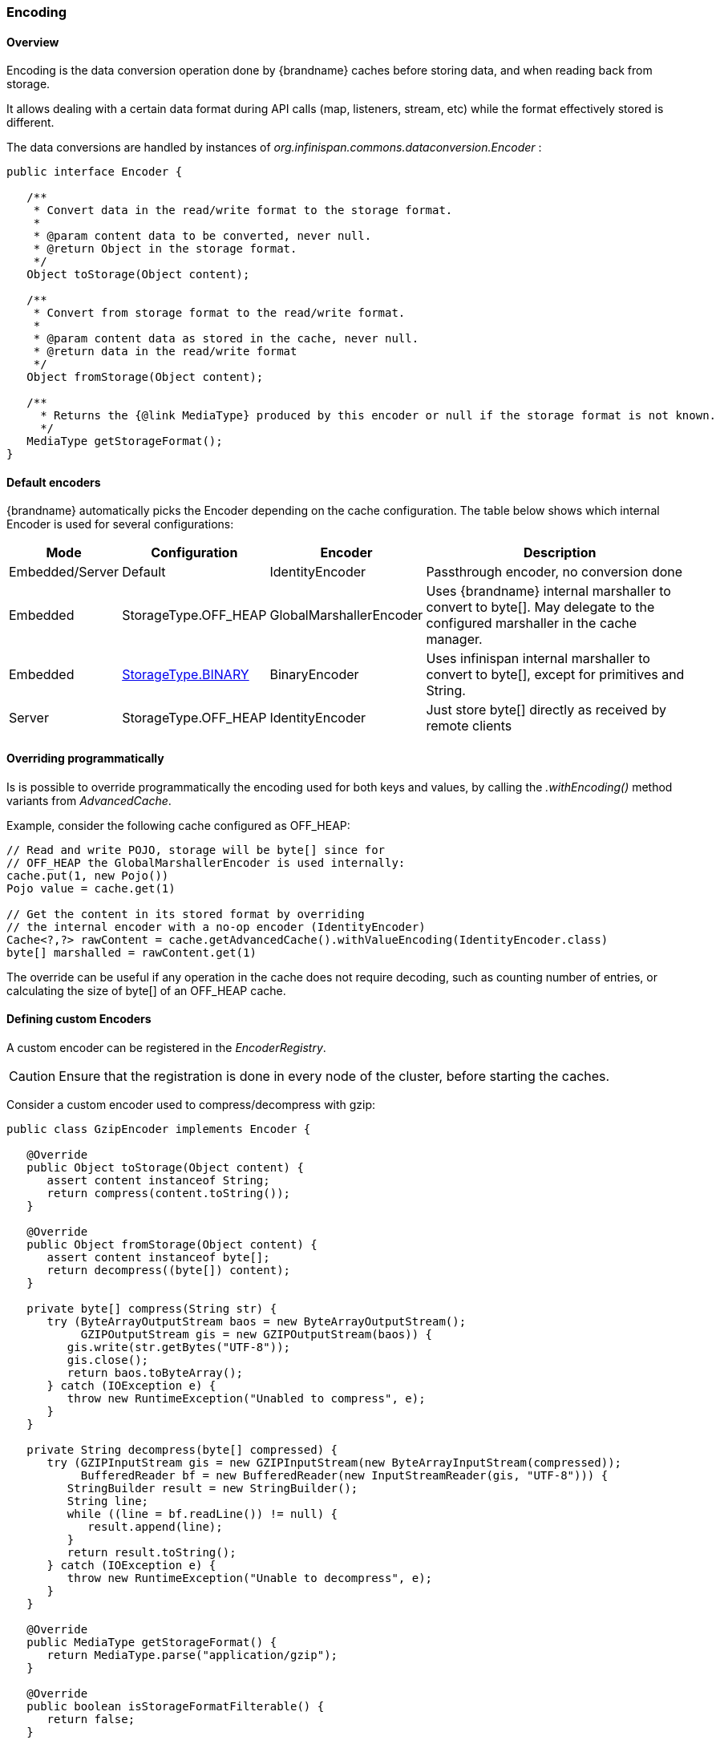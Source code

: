 [[data_encoding]]
===  Encoding

==== Overview

Encoding is the data conversion operation done by {brandname} caches before storing data, and when reading back from storage.

It allows dealing with a certain data format during API calls (map, listeners, stream, etc) while the format effectively stored
is different.

The data conversions are handled by instances of _org.infinispan.commons.dataconversion.Encoder_ :

[source,java]
----
public interface Encoder {

   /**
    * Convert data in the read/write format to the storage format.
    *
    * @param content data to be converted, never null.
    * @return Object in the storage format.
    */
   Object toStorage(Object content);

   /**
    * Convert from storage format to the read/write format.
    *
    * @param content data as stored in the cache, never null.
    * @return data in the read/write format
    */
   Object fromStorage(Object content);

   /**
     * Returns the {@link MediaType} produced by this encoder or null if the storage format is not known.
     */
   MediaType getStorageFormat();
}
----


==== Default encoders

{brandname} automatically picks the Encoder depending on the cache configuration. The table below shows which internal Encoder is used for several configurations:

[options="header",cols="1,2,3,10"]
|==============================================================================
| Mode | Configuration | Encoder | Description
| Embedded/Server | Default | IdentityEncoder | Passthrough  encoder, no conversion done
| Embedded | StorageType.OFF_HEAP  | GlobalMarshallerEncoder | Uses {brandname} internal marshaller to convert to byte[]. May delegate to the configured marshaller in the cache manager.
| Embedded | link:#store_binary[StorageType.BINARY] | BinaryEncoder | Uses infinispan internal marshaller to convert to byte[], except for primitives and String.
| Server | StorageType.OFF_HEAP  | IdentityEncoder | Just store byte[] directly as received by remote clients
|==============================================================================



==== Overriding programmatically

Is is possible to override programmatically the encoding used for both keys and values, by calling the _.withEncoding()_ method variants from _AdvancedCache_.

Example, consider the following cache configured as OFF_HEAP:

[source,java]
----
// Read and write POJO, storage will be byte[] since for
// OFF_HEAP the GlobalMarshallerEncoder is used internally:
cache.put(1, new Pojo())
Pojo value = cache.get(1)

// Get the content in its stored format by overriding
// the internal encoder with a no-op encoder (IdentityEncoder)
Cache<?,?> rawContent = cache.getAdvancedCache().withValueEncoding(IdentityEncoder.class)
byte[] marshalled = rawContent.get(1)
----

The override can be useful if any operation in the cache does not require decoding, such as counting number of entries,
or calculating the size of byte[] of an OFF_HEAP cache.


==== Defining custom Encoders

A custom encoder can be registered in the _EncoderRegistry_.

CAUTION: Ensure that the registration is done in every node of the cluster, before starting the caches.


Consider a custom encoder used to compress/decompress with gzip:


[source,java]
----
public class GzipEncoder implements Encoder {

   @Override
   public Object toStorage(Object content) {
      assert content instanceof String;
      return compress(content.toString());
   }

   @Override
   public Object fromStorage(Object content) {
      assert content instanceof byte[];
      return decompress((byte[]) content);
   }

   private byte[] compress(String str) {
      try (ByteArrayOutputStream baos = new ByteArrayOutputStream();
           GZIPOutputStream gis = new GZIPOutputStream(baos)) {
         gis.write(str.getBytes("UTF-8"));
         gis.close();
         return baos.toByteArray();
      } catch (IOException e) {
         throw new RuntimeException("Unabled to compress", e);
      }
   }

   private String decompress(byte[] compressed) {
      try (GZIPInputStream gis = new GZIPInputStream(new ByteArrayInputStream(compressed));
           BufferedReader bf = new BufferedReader(new InputStreamReader(gis, "UTF-8"))) {
         StringBuilder result = new StringBuilder();
         String line;
         while ((line = bf.readLine()) != null) {
            result.append(line);
         }
         return result.toString();
      } catch (IOException e) {
         throw new RuntimeException("Unable to decompress", e);
      }
   }

   @Override
   public MediaType getStorageFormat() {
      return MediaType.parse("application/gzip");
   }

   @Override
   public boolean isStorageFormatFilterable() {
      return false;
   }

   @Override
   public short id() {
      return 10000;
   }
}
----

It can be registered by:

[source,java]
----
GlobalComponentRegistry registry = cacheManager.getGlobalComponentRegistry();
EncoderRegistry encoderRegistry = registry.getComponent(EncoderRegistry.class);
encoderRegistry.registerEncoder(new GzipEncoder());
----


And then be used to write and read data from a cache:

[source,java]
----
AdvancedCache<String, String> cache = ...

// Decorate cache with the newly registered encoder, without encoding keys (IdentityEncoder)
// but compressing values
AdvancedCache<String, String> compressingCache = (AdvancedCache<String, String>) cache.withEncoding(IdentityEncoder.class, GzipEncoder.class);

// All values will be stored compressed...
compressingCache.put("297931749", "0412c789a37f5086f743255cfa693dd5");

// ... but API calls deals with String
String value = compressingCache.get("297931749");

// Bypassing the value encoder to obtain the value as it is stored
Object value = compressingCache.withEncoding(IdentityEncoder.class).get("297931749");

// value is a byte[] which is the compressed value
----

[[encoding_media_type]]
==== MediaType

A Cache can optionally be configured with a `org.infinispan.commons.dataconversion.MediaType` for keys and values. By describing the data format of the cache, {brandname} is able to convert data on the fly during cache operations.

NOTE: The MediaType configuration is more suitable when storing binary data. When using server mode, it's common to have a MediaType configured and clients such as REST or Hot Rod reading and writing in different formats.

The data conversion between MediaType formats are handled by instances of `org.infinispan.commons.dataconversion.Transcoder`

[source,java]
----
public interface Transcoder {

   /**
    * Transcodes content between two different {@link MediaType}.
    *
    * @param content         Content to transcode.
    * @param contentType     The {@link MediaType} of the content.
    * @param destinationType The target {@link MediaType} to convert.
    * @return the transcoded content.
    */
   Object transcode(Object content, MediaType contentType, MediaType destinationType);

   /**
    * @return all the {@link MediaType} handled by this Transcoder.
    */
   Set<MediaType> getSupportedMediaTypes();
}
----

===== Configuration

Declarative:

[source,xml]
----
<cache>
   <encoding>
      <key media-type="application/x-java-object; type=java.lang.Integer"/>
      <value media-type="application/xml; charset=UTF-8"/>
   </encoding>
</cache>
----

Programmatic:

[source,java]
----
ConfigurationBuilder cfg = new ConfigurationBuilder();

cfg.encoding().key().mediaType("text/plain");
cfg.encoding().value().mediaType("application/json");

----

[[mediatype_override]]
===== Overriding the MediaType programmatically

It's possible to decorate the Cache with a different MediaType, allowing cache operations to be executed sending and receiving different data formats.


Example:

[source,java]
----
DefaultCacheManager cacheManager = new DefaultCacheManager();

// The cache will store POJO for keys and values
ConfigurationBuilder cfg = new ConfigurationBuilder();
cfg.encoding().key().mediaType("application/x-java-object");
cfg.encoding().value().mediaType("application/x-java-object");

cacheManager.defineConfiguration("mycache", cfg.build());

Cache<Integer, Person> cache = cacheManager.getCache("mycache");

cache.put(1, new Person("John","Doe"));

// Wraps cache using 'application/x-java-object' for keys but JSON for values
Cache<Integer, byte[]> jsonValuesCache = (Cache<Integer, byte[]>) cache.getAdvancedCache().withMediaType("application/x-java-object", "application/json");

byte[] json = jsonValuesCache.get(1);

----

Will return the value in JSON format:

[source,json]
----
{
   "_type":"org.infinispan.sample.Person",
   "name":"John",
   "surname":"Doe"
}
----


CAUTION: Most Transcoders are installed when server mode is used; when using library mode, an extra dependency, _org.infinispan:infinispan-server-core_ should be added to the project.

===== Transcoders and Encoders

Usually there will be none or only one data conversion involved in a cache operation:

 * No conversion by default on caches using in embedded or server mode;
 * _Encoder_ based conversion for embedded caches without MediaType configured, but using OFF_HEAP or BINARY;
 * _Transcoder_ based conversion for caches used in server mode with multiple REST and Hot Rod clients sending
and receiving data in different formats. Those caches will have MediaType configured describing the storage.

But it's possible to have both encoders and transcoders being used simultaneously for advanced use cases.

Consider an example, a cache that stores marshalled objects (with jboss marshaller) content but for security reasons a transparent encryption layer should be added in order to avoid storing "plain" data to an external store.
Clients should be able to read and write data in multiple formats.

This can be achieved by configuring the cache with the the MediaType that describes the storage regardless of the encoding layer:

[source,java]
----
ConfigurationBuilder cfg = new ConfigurationBuilder();
cfg.encoding().key().mediaType("application/x-jboss-marshalling");
cfg.encoding().key().mediaType("application/x-jboss-marshalling");
----


The transparent encryption can be added by decorating the cache with a special _Encoder_ that encrypts/decrypts with storing/retrieving, for example:

[source,java]
----
public class Scrambler implements Encoder {

   Object toStorage(Object content) {
      // Encrypt data
   }

   Object fromStorage(Object content) {
      // Decrypt data
   }

   MediaType getStorageFormat() {
      return "application/scrambled";
   }

}
----

To make sure all data written to the cache will be stored encrypted, it's necessary to decorate the cache with the Encoder above and perform all cache operations in this decorated cache:


[source,java]
----
Cache<?,?> secureStorageCache = cache.getAdvancedCache().withEncoding(Scrambler.class).put(k,v);
----


The capability of reading data in multiple formats can be added by decorating the cache with the desired MediaType:

[source,java]
----
// Obtain a stream of values in XML format from the secure cache
secureStorageCache.getAdvancedCache().withMediaType("application/xml","application/xml").values().stream();
----

Internally, {brandname} will first apply the encoder _fromStorage_ operation to obtain the entries, that will be in "application/x-jboss-marshalling" format and then apply a successive conversion to "application/xml" by using the adequate Transcoder.
